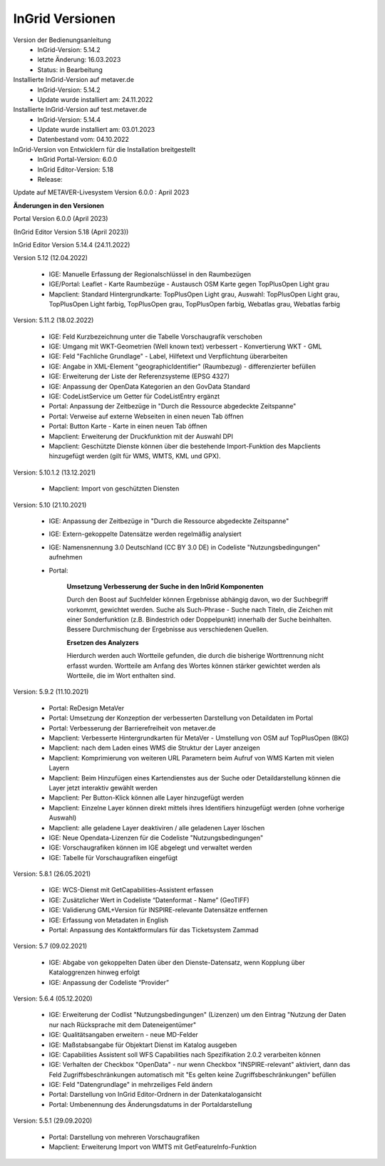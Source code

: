 
InGrid Versionen
====================

Version der Bedienungsanleitung
   - InGrid-Version: 5.14.2
   - letzte Änderung: 16.03.2023
   - Status: in Bearbeitung
 
 
Installierte InGrid-Version auf metaver.de
   - InGrid-Version: 5.14.2
   - Update wurde installiert am: 24.11.2022


Installierte InGrid-Version auf test.metaver.de
   - InGrid-Version: 5.14.4
   - Update wurde installiert am: 03.01.2023
   - Datenbestand vom: 04.10.2022


InGrid-Version von Entwicklern für die Installation breitgestellt
   - InGrid Portal-Version: 6.0.0
   - InGrid Editor-Version: 5.18
   - Release: 

Update auf METAVER-Livesystem Version 6.0.0 : April 2023
 
 

**Änderungen in den Versionen**


Portal Version 6.0.0 (April 2023)

(InGrid Editor Version 5.18 (April 2023))


InGrid Editor Version 5.14.4 (24.11.2022)
	

Version 5.12 (12.04.2022)
   
    - IGE: Manuelle Erfassung der Regionalschlüssel in den Raumbezügen
    - IGE/Portal: Leaflet - Karte Raumbezüge - Austausch OSM Karte gegen TopPlusOpen Light grau
    - Mapclient: Standard Hintergrundkarte: TopPlusOpen Light grau, Auswahl: TopPlusOpen Light grau, TopPlusOpen Light farbig, TopPlusOpen grau, TopPlusOpen farbig, Webatlas grau, Webatlas farbig
	 

Version: 5.11.2 (18.02.2022)
   
    - IGE: Feld Kurzbezeichnung unter die Tabelle Vorschaugrafik verschoben
    - IGE: Umgang mit WKT-Geometrien (Well known text) verbessert - Konvertierung WKT - GML
    - IGE: Feld "Fachliche Grundlage" - Label, Hilfetext und Verpflichtung überarbeiten
    - IGE: Angabe in XML-Element "geographicIdentifier" (Raumbezug) - differenzierter befüllen
    - IGE: Erweiterung der Liste der Referenzsysteme (EPSG 4327)
    - IGE: Anpassung der OpenData Kategorien an den GovData Standard
    - IGE: CodeListService um Getter für CodeListEntry ergänzt
    - Portal: Anpassung der Zeitbezüge in "Durch die Ressource abgedeckte Zeitspanne"
    - Portal: Verweise auf externe Webseiten in einen neuen Tab öffnen
    - Portal: Button Karte - Karte in einen neuen Tab öffnen
    - Mapclient: Erweiterung der Druckfunktion mit der Auswahl DPI
    - Mapclient: Geschützte Dienste können über die bestehende Import-Funktion des Mapclients hinzugefügt werden (gilt für WMS, WMTS, KML und GPX).


Version: 5.10.1.2 (13.12.2021)
	
    - Mapclient: Import von geschützten Diensten

Version: 5.10 (21.10.2021)
   
    - IGE: Anpassung der Zeitbezüge in "Durch die Ressource abgedeckte Zeitspanne"
    - IGE: Extern-gekoppelte Datensätze werden regelmäßig analysiert
    - IGE: Namensnennung 3.0 Deutschland (CC BY 3.0 DE) in Codeliste "Nutzungsbedingungen" aufnehmen
    - Portal:
      
		**Umsetzung Verbesserung der Suche in den InGrid Komponenten**
		
		Durch den Boost auf Suchfelder können Ergebnisse abhängig davon, wo der Suchbegriff vorkommt, gewichtet werden.
		Suche als Such-Phrase - Suche nach Titeln, die Zeichen mit einer Sonderfunktion (z.B. Bindestrich oder Doppelpunkt) innerhalb der Suche beinhalten.
		Bessere Durchmischung der Ergebnisse aus verschiedenen Quellen.
	  
		**Ersetzen des Analyzers**
		
		Hierdurch werden auch Wortteile gefunden, die durch die bisherige Worttrennung nicht erfasst wurden.
		Wortteile am Anfang des Wortes können stärker gewichtet werden als Wortteile, die im Wort enthalten sind.
			

Version: 5.9.2 (11.10.2021)
   
    - Portal: ReDesign MetaVer
    - Portal: Umsetzung der Konzeption der verbesserten Darstellung von Detaildaten im Portal 
    - Portal: Verbesserung der Barrierefreiheit von metaver.de
    - Mapclient: Verbesserte Hintergrundkarten für MetaVer - Umstellung von OSM auf TopPlusOpen (BKG)
    - Mapclient: nach dem Laden eines WMS die Struktur der Layer anzeigen
    - Mapclient: Komprimierung von weiteren URL Parametern beim Aufruf von WMS Karten mit vielen Layern
    - Mapclient: Beim Hinzufügen eines Kartendienstes aus der Suche oder Detaildarstellung können die Layer jetzt interaktiv gewählt werden 
    - Mapclient: Per Button-Klick können alle Layer hinzugefügt werden
    - Mapclient: Einzelne Layer können direkt mittels ihres Identifiers hinzugefügt werden (ohne vorherige Auswahl)
    - Mapclient: alle geladene Layer deaktiviren / alle geladenen Layer löschen    
    - IGE: Neue Opendata-Lizenzen für die Codeliste "Nutzungsbedingungen"
    - IGE: Vorschaugrafiken können im IGE abgelegt und verwaltet werden
    - IGE: Tabelle für Vorschaugrafiken eingefügt
	 

Version: 5.8.1  (26.05.2021)
   
    - IGE: WCS-Dienst mit GetCapabilities-Assistent erfassen
    - IGE: Zusätzlicher Wert in Codeliste “Datenformat - Name” (GeoTIFF)
    - IGE: Validierung GML+Version für INSPIRE-relevante Datensätze entfernen
    - IGE: Erfassung von Metadaten in English
    - Portal: Anpassung des Kontaktformulars für das Ticketsystem Zammad
	 
 
Version: 5.7 (09.02.2021)
   
    - IGE: Abgabe von gekoppelten Daten über den Dienste-Datensatz, wenn Kopplung über Kataloggrenzen hinweg erfolgt
    - IGE: Anpassung der Codeliste “Provider”
	 
   
Version: 5.6.4 (05.12.2020) 
   
    - IGE: Erweiterung der Codlist "Nutzungsbedingungen" (Lizenzen) um den Eintrag "Nutzung der Daten nur nach Rücksprache mit dem Dateneigentümer"
    - IGE: Qualitätsangaben erweitern - neue MD-Felder
    - IGE: Maßstabsangabe für Objektart Dienst im Katalog ausgeben
    - IGE: Capabilities Assistent soll WFS Capabilities nach Spezifikation 2.0.2 verarbeiten können
    - IGE: Verhalten der Checkbox "OpenData" - nur wenn Checkbox "INSPIRE-relevant" aktiviert, dann das Feld Zugriffsbeschränkungen automatisch mit "Es gelten keine Zugriffsbeschränkungen" befüllen
    - IGE: Feld "Datengrundlage" in mehrzeiliges Feld ändern
    - Portal: Darstellung von InGrid Editor-Ordnern in der Datenkatalogansicht
    - Portal: Umbenennung des Änderungsdatums in der Portaldarstellung
	 
   
Version: 5.5.1 (29.09.2020)
   
    - Portal: Darstellung von mehreren Vorschaugrafiken
    - Mapclient: Erweiterung Import von WMTS mit GetFeatureInfo-Funktion


 




